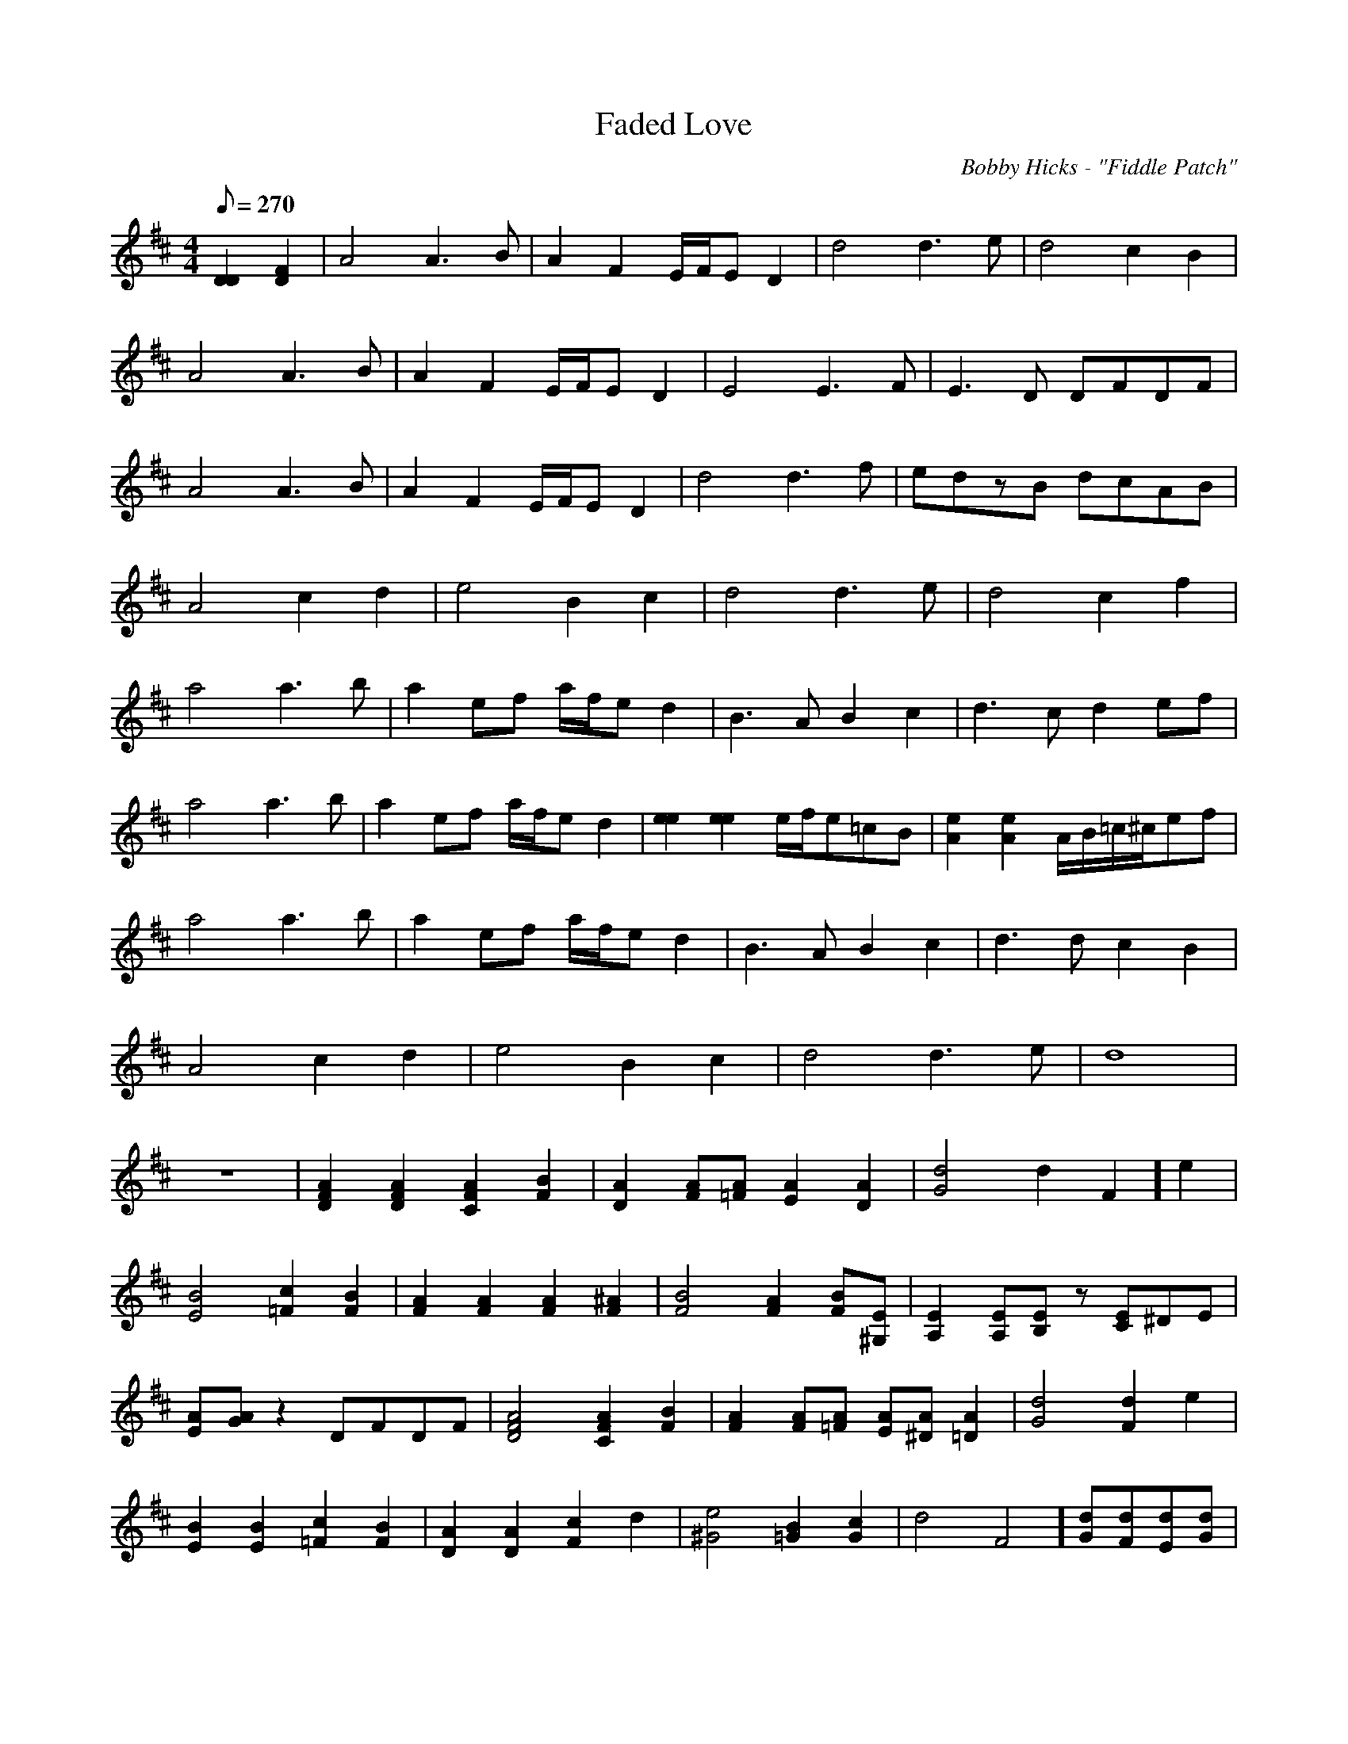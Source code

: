 X:42
T:Faded Love
C:Bobby Hicks - "Fiddle Patch"
M:4/4
L:1/8
Q:1/8=270
F:http://co-mando.com/music/abc/tableditabc.abc	 2002-02-26 04:58:11 UT
K:D
[D2D2][F2D2]|A4 A3B|A2F2 E/F/ED2|d4 d3e|d4 c2B2|!
A4 A3B|A2F2 E/F/ED2|E4 E3F|E3D DFDF|!
A4 A3B|A2F2 E/F/ED2|d4 d3f|edzB dcAB|!
A4 c2d2|e4 B2c2|d4 d3e|d4 c2f2|!
a4 a3b|a2ef a/f/ed2|B3A B2c2|d3c d2ef|!
a4 a3b|a2ef a/f/ed2|[e2e2][e2e2] e/f/e=cB|[e2A2][e2A2] A/B/=c/^c/ef|!
a4 a3b|a2ef a/f/ed2|B3A B2c2|d3d c2B2|!
A4 c2d2|e4 B2c2|d4 d3e|d8|!
z8|[A2F2D2][A2F2D2] [A2F2C2][B2F2]|[A2D2][AF][A=F] [A2E2][A2D2]|[d4G4] [
d2F2]e2|!
[B4E4] [c2=F2][B2F2]|[A2F2][A2F2] [A2F2][^A2F2]|[B4F4] [A2F2][BF][E^G,]|
[E2A,2][EA,][EB,] z[EC]^DE|!
[AE][AG]z2 DFDF|[A4F4D4] [A2F2C2][B2F2]|[A2F2][AF][A=F] [AE][A^D][A2=D2]
|[d4G4] [d2F2]e2|!
[B2E2][B2E2] [c2=F2][B2F2]|[A2D2][A2D2] [c2F2]d2|[e4^G4] [B2=G2][c2G2]|[
d4F4] [dG][dF][dE][dG]|!
[d4F4] [d2F2][f2d2]|[a4d4] [^g2c2][b2c2]|[a2A2][f2A2] [e2A2][=c2F2]|[G3B
,3][FA,] [GB,][A=C][BD]A|!
[B3G3]F ABf2|[a6d6][^a2d2]|[b4^d4] [a=d][^gc][f2c2]|[e2B2]EF ^GDEF|!
c/d/ezA cdea|[a4d4] [^g2c2][b2c2]|[a2A2][f2A2] [e2A2][=c2F2]|[B3G3][AF]
[BG][BA][AF][e=c]|!
[B4F4] [BF][^AF][B2F2]|[A2F2][^A2F2] [B2F2][c2F2]|[d4F4] [dG][dF][dE][dG
]|[d8F8]|!


